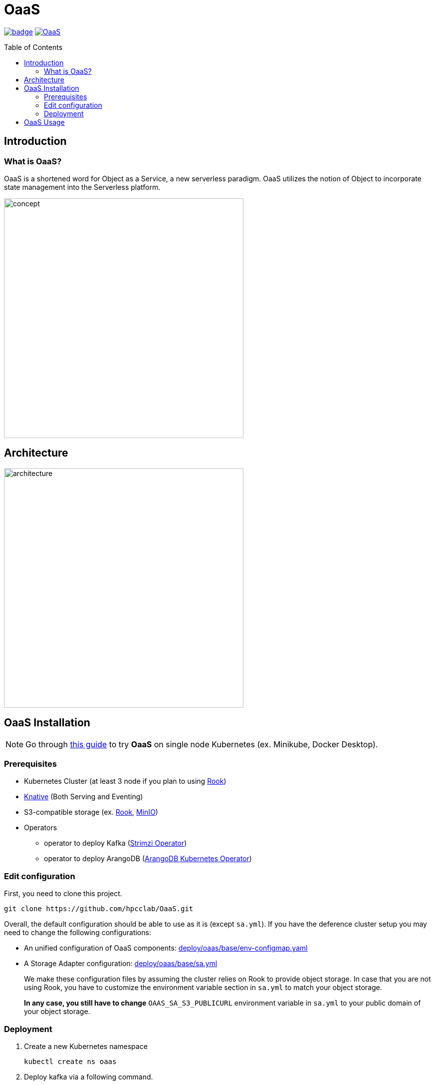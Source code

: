 = OaaS
:toc:
:toc-placement: preamble
:toclevels: 2

// Need some preamble to get TOC:
{empty}

image:https://github.com/hpcclab/OaaS/actions/workflows/container-build-main.yml/badge.svg?branch=main[link="https://github.com/hpcclab/OaaS/actions/workflows/container-build-main.yml"]
image:https://jitpack.io/v/hpcclab/OaaS.svg[link="https://jitpack.io/#hpcclab/OaaS"]

== Introduction
=== What is OaaS?

OaaS is a shortened word for Object as a Service, a new serverless paradigm. OaaS utilizes the notion of Object to incorporate state management into the Serverless platform.

image:doc/diagrams/oaas_concept_all_v1.dio.png[
concept,480]


== Architecture
image:doc/diagrams/oaas_architecture_v8.dio.png[ architecture,480]

== OaaS Installation

NOTE: Go through  link:deploy/oaas-single-node/README.adoc[this guide] to try *OaaS* on single node Kubernetes (ex. Minikube, Docker Desktop).

=== Prerequisites
* Kubernetes Cluster (at least 3 node if you plan to using https://rook.io/[Rook])
* https://knative.dev/docs/[Knative] (Both Serving and Eventing)
* S3-compatible storage (ex. https://rook.io/[Rook], https://min.io/[MinIO])
* Operators
** operator to deploy Kafka (https://strimzi.io/[Strimzi Operator])
//** operator to deploy Infinispan (https://infinispan.org/docs/infinispan-operator/2.2.x/operator.html[Infinispan Operator])
** operator to deploy ArangoDB (https://github.com/arangodb/kube-arangodb[ArangoDB Kubernetes Operator])


=== Edit configuration
First, you need to clone this project.
[source,bash]
----
git clone https://github.com/hpcclab/OaaS.git
----

Overall, the default configuration should be able to use as it is (except `sa.yml`). If you have the deference cluster setup you may need to change the following configurations:

* An unified configuration of OaaS components: link:deploy/oaas/base/env-configmap.yaml[]
* A Storage Adapter configuration: link:deploy/oaas/base/sa.yml[]
+
We make these configuration files by assuming the cluster relies on Rook to provide object storage. In case that you are not using Rook, you have to customize the environment variable section in `sa.yml` to match your object storage.
+
*In any case, you still have to change* `OAAS_SA_S3_PUBLICURL` environment variable in `sa.yml` to your public domain of your object storage.

=== Deployment

. Create a new Kubernetes namespace
+
[source,bash]
----
kubectl create ns oaas
----

. Deploy kafka via a following command.
+
[source,bash]
----
kubectl apply -f deploy/kafka/kafka-cluster.yml
----

. Wait until Kafka cluster is ready.
+
[source,bash]
----
kubectl get -w pod
----

. Deploy Knative broker
+
[source,bash]
----
kubectl apply -f deploy/knative/
----

. Deploy an object bucket. (In case you are using Rook)
+
[source,bash]
----
kubectl apply -f deploy/oaas/object-bucket.yml
----

. Deploy ArangoDB
+
[source,bash]
----
kubectl apply -n oaas -f deploy/arango/arango-cluster.yml
----
// . NATS
// +
// [source,bash]
// ----
// kubectl apply -n oaas -f deploy/nats/nats.yml
// ----
// +
// NOTE: This deployment step is not a practical way. You can look at the official guide (https://github.com/nats-io/k8s) to deploy it properly.
. Deploy the OaaS platform.
+
[source,bash]
----
kubectl apply -k deploy/oaas/base
----

. Expose the OaaS API. This step is depend on your cluster setup. We provide the example configuration for exposing the API using Ingress. You have to edit the hostname to suit your cluster setup.
+
[source,yaml]
----
apiVersion: networking.k8s.io/v1
kind: Ingress
metadata:
  name: oaas-ingress
spec:
  rules:
    - host: "cds.oaas.10.131.36.40.nip.io"
      http:
        paths:
          - pathType: Prefix
            path: /
            backend:
              service:
                name: content-delivery-service
                port:
                  number: 80

----
+
Then, you need to save this into a file (ex. ``oaas-ingress.yml``) and submit it to Kubernetes using the following command.
+
[source,bash]
----
kubectl apply -f oaas-ingress.yml
----

== OaaS Usage

* link:example/README.adoc[The example usage guide]
* link:doc/OAI.adoc[The detail of Object Access Interface (OAI)].
